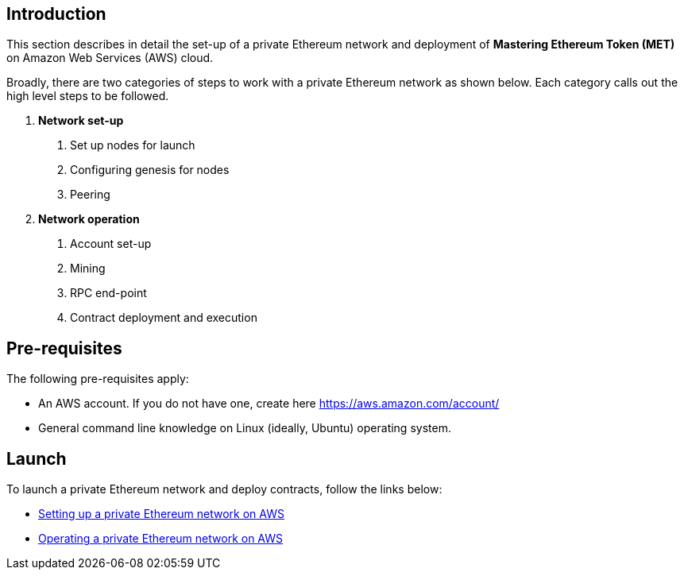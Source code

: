 [[_anchor_introduction_aws_setup]]
== Introduction

This section describes in detail the set-up of a private Ethereum network and deployment of *Mastering Ethereum Token (MET)* on Amazon Web Services (AWS) cloud.

Broadly, there are two categories of steps to work with a private Ethereum network as shown below. Each category calls out the high level steps to be followed.

1. *Network set-up* 
. Set up nodes for launch
. Configuring genesis for nodes 
. Peering

2. *Network operation* 
. Account set-up 
. Mining
. RPC end-point
. Contract deployment and execution

[[_anchor_pre_requisites]]
== Pre-requisites

The following pre-requisites apply:

- An AWS account. If you do not have one, create here https://aws.amazon.com/account/
- General command line knowledge on Linux (ideally, Ubuntu) operating system.

[[_anchor_network_launch]]
== Launch 
To launch a private Ethereum network and deploy contracts, follow the links below:

* link:aws-network-setup.asciidoc[Setting up a private Ethereum network on AWS]
* link:aws-network-operation.asciidoc[Operating a private Ethereum network on AWS]